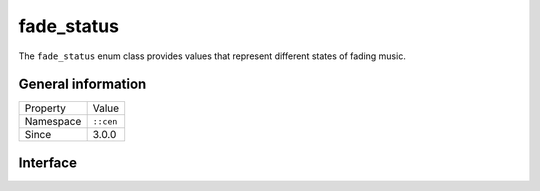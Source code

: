 fade_status
===========

The ``fade_status`` enum class provides values that represent different states of fading 
music.

General information
-------------------

======================  =========================================
  Property               Value
----------------------  -----------------------------------------
Namespace                ``::cen``
Since                    3.0.0
======================  =========================================

Interface
---------

.. doxygenenum:: cen::fade_status
  :outline:
  :no-link: